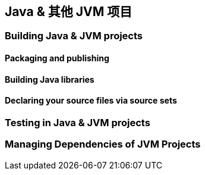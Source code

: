 [[jvm]]
== Java & 其他 JVM 项目

[[jvm-build]]
=== Building Java & JVM projects

[[jvm-build-packaging]]
==== Packaging and publishing

[[jvm-build-building]]
==== Building Java libraries

[[jvm-build-sourcesets]]
==== Declaring your source files via source sets

[[jvm-test]]
=== Testing in Java & JVM projects

[[jvm-managing-dependencies]]
=== Managing Dependencies of JVM Projects